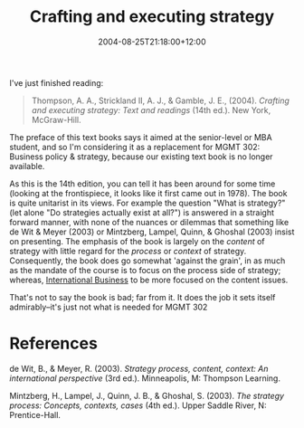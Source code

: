 #+title: Crafting and executing strategy
#+slug: crafting-and-executing-strategy
#+date: 2004-08-25T21:18:00+12:00
#+lastmod: 2004-08-25T21:18:00+12:00
#+categories[]: Teaching
#+tags[]: MGMT302 Textbooks
#+draft: False

I've just finished reading:

#+BEGIN_QUOTE

Thompson, A. A., Strickland II, A. J., & Gamble, J. E., (2004). /Crafting and executing strategy: Text and readings/ (14th ed.). New York, McGraw-Hill.

#+END_QUOTE

The preface of this text books says it aimed at the senior-level or MBA student, and so I'm considering it as a replacement for MGMT 302: Business policy & strategy, because our existing text book is no longer available.

As this is the 14th edition, you can tell it has been around for some time (looking at the frontispiece, it looks like it first came out in 1978). The book is quite unitarist in its views. For example the question "What is strategy?" (let alone "Do strategies actually exist at all?") is answered in a straight forward manner, with none of the nuances or dilemmas that something like de Wit & Meyer (2003) or Mintzberg, Lampel, Quinn, & Ghoshal (2003) insist on presenting. The emphasis of the book is largely on the /content/ of strategy with little regard for the /process/ or /context/ of strategy. Consequently, the book does go somewhat 'against the grain', in as much as the mandate of the course is to focus on the process side of strategy; whereas, [[https://www.business.auckland.ac.nz/comwebContent/index.cfm?fs=pgv&pageid=3621][International Business]] to be more focused on the content issues.

That's not to say the book is bad; far from it. It does the job it sets itself admirably--it's just not what is needed for MGMT 302

* References

de Wit, B., & Meyer, R. (2003). /Strategy process, content, context: An international perspective/ (3rd ed.). Minneapolis, M: Thompson Learning.

Mintzberg, H., Lampel, J., Quinn, J. B., & Ghoshal, S. (2003). /The strategy process: Concepts, contexts, cases/ (4th ed.). Upper Saddle River, N: Prentice-Hall.
